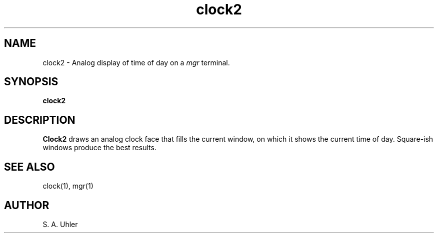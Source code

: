 '\"
.\"                        Copyright (c) 1988 Bellcore
.\"                            All Rights Reserved
.\"       Permission is granted to copy or use this program, EXCEPT that it
.\"       may not be sold for profit, the copyright notice must be reproduced
.\"       on copies, and credit should be given to Bellcore where it is due.
.\"       BELLCORE MAKES NO WARRANTY AND ACCEPTS NO LIABILITY FOR THIS PROGRAM.
.\"
.TH clock2 1L "April 30, 1985"
.SH NAME
clock2 \- Analog display of time of day on a 
.I mgr
terminal.
.SH SYNOPSIS
.B clock2
.SH DESCRIPTION
.B Clock2
draws an analog clock face that fills the current window, on which
it shows the current time of day.
Square-ish windows produce the best results.
.SH "SEE ALSO"
clock(1), mgr(1)
.SH AUTHOR
S. A. Uhler
